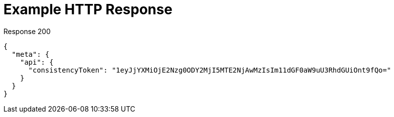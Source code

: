 = Example HTTP Response

====
.Response 200
[source,json]
----
{
  "meta": {
    "api": {
      "consistencyToken": "1eyJjYXMiOjE2Nzg0ODY2MjI5MTE2NjAwMzIsIm11dGF0aW9uU3RhdGUiOnt9fQo="
    }
  }
}
----
====